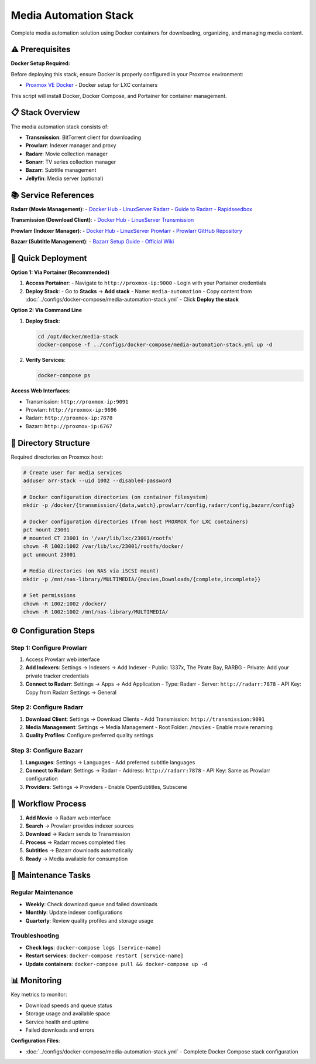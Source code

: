 =======================
Media Automation Stack
=======================

.. highlight:: console

Complete media automation solution using Docker containers for downloading, organizing, and managing media content.

⚠️ Prerequisites
================

**Docker Setup Required:**

Before deploying this stack, ensure Docker is properly configured in your Proxmox environment:

- `Proxmox VE Docker <https://community-scripts.github.io/ProxmoxVE/scripts?id=docker>`__ - Docker setup for LXC containers

This script will install Docker, Docker Compose, and Portainer for container management.

📋 Stack Overview
================

The media automation stack consists of:

- **Transmission**: BitTorrent client for downloading
- **Prowlarr**: Indexer manager and proxy
- **Radarr**: Movie collection manager
- **Sonarr**: TV series collection manager  
- **Bazarr**: Subtitle management
- **Jellyfin**: Media server (optional)

📚 Service References
====================

**Radarr (Movie Management)**:
- `Docker Hub - LinuxServer Radarr <https://hub.docker.com/r/linuxserver/radarr>`__
- `Guide to Radarr - Rapidseedbox <https://www.rapidseedbox.com/blog/guide-to-radarr>`__

**Transmission (Download Client)**:
- `Docker Hub - LinuxServer Transmission <https://hub.docker.com/r/linuxserver/transmission>`__

**Prowlarr (Indexer Manager)**:
- `Docker Hub - LinuxServer Prowlarr <https://hub.docker.com/r/linuxserver/prowlarr>`__
- `Prowlarr GitHub Repository <https://github.com/Prowlarr/Prowlarr>`__

**Bazarr (Subtitle Management)**:
- `Bazarr Setup Guide - Official Wiki <https://wiki.bazarr.media/Getting-Started/Setup-Guide/>`__

🚀 Quick Deployment
==================

**Option 1: Via Portainer (Recommended)**

1. **Access Portainer**:
   - Navigate to ``http://proxmox-ip:9000``
   - Login with your Portainer credentials

2. **Deploy Stack**:
   - Go to **Stacks** → **Add stack**
   - Name: ``media-automation``
   - Copy content from :doc:`../configs/docker-compose/media-automation-stack.yml`
   - Click **Deploy the stack**

**Option 2: Via Command Line**

1. **Deploy Stack**:

   .. code-block:: bash

      cd /opt/docker/media-stack
      docker-compose -f ../configs/docker-compose/media-automation-stack.yml up -d

2. **Verify Services**:

   .. code-block:: bash

      docker-compose ps

**Access Web Interfaces**:

- Transmission: ``http://proxmox-ip:9091``
- Prowlarr: ``http://proxmox-ip:9696``
- Radarr: ``http://proxmox-ip:7878``
- Bazarr: ``http://proxmox-ip:6767``

📁 Directory Structure
=====================

Required directories on Proxmox host:

.. code-block:: bash

   # Create user for media services
   adduser arr-stack --uid 1002 --disabled-password

   # Docker configuration directories (on container filesystem)
   mkdir -p /docker/{transmission/{data,watch},prowlarr/config,radarr/config,bazarr/config}
   
   # Docker configuration directories (from host PROXMOX for LXC containers)
   pct mount 23001
   # mounted CT 23001 in '/var/lib/lxc/23001/rootfs'
   chown -R 1002:1002 /var/lib/lxc/23001/rootfs/docker/
   pct unmount 23001
   
   # Media directories (on NAS via iSCSI mount)
   mkdir -p /mnt/nas-library/MULTIMEDIA/{movies,Downloads/{complete,incomplete}}
   
   # Set permissions
   chown -R 1002:1002 /docker/
   chown -R 1002:1002 /mnt/nas-library/MULTIMEDIA/

⚙️ Configuration Steps
=====================

Step 1: Configure Prowlarr
--------------------------

1. Access Prowlarr web interface
2. **Add Indexers**: Settings → Indexers → Add Indexer
   - Public: 1337x, The Pirate Bay, RARBG
   - Private: Add your private tracker credentials
3. **Connect to Radarr**: Settings → Apps → Add Application
   - Type: Radarr
   - Server: ``http://radarr:7878``
   - API Key: Copy from Radarr Settings → General

Step 2: Configure Radarr
------------------------

1. **Download Client**: Settings → Download Clients
   - Add Transmission: ``http://transmission:9091``
2. **Media Management**: Settings → Media Management
   - Root Folder: ``/movies``
   - Enable movie renaming
3. **Quality Profiles**: Configure preferred quality settings

Step 3: Configure Bazarr
------------------------

1. **Languages**: Settings → Languages
   - Add preferred subtitle languages
2. **Connect to Radarr**: Settings → Radarr
   - Address: ``http://radarr:7878``
   - API Key: Same as Prowlarr configuration
3. **Providers**: Settings → Providers
   - Enable OpenSubtitles, Subscene

🔄 Workflow Process
==================

1. **Add Movie** → Radarr web interface
2. **Search** → Prowlarr provides indexer sources
3. **Download** → Radarr sends to Transmission
4. **Process** → Radarr moves completed files
5. **Subtitles** → Bazarr downloads automatically
6. **Ready** → Media available for consumption

🔧 Maintenance Tasks
===================

Regular Maintenance
------------------

- **Weekly**: Check download queue and failed downloads
- **Monthly**: Update indexer configurations
- **Quarterly**: Review quality profiles and storage usage

Troubleshooting
--------------

- **Check logs**: ``docker-compose logs [service-name]``
- **Restart services**: ``docker-compose restart [service-name]``
- **Update containers**: ``docker-compose pull && docker-compose up -d``

📊 Monitoring
=============

Key metrics to monitor:

- Download speeds and queue status
- Storage usage and available space
- Service health and uptime
- Failed downloads and errors

**Configuration Files**:

- :doc:`../configs/docker-compose/media-automation-stack.yml` - Complete Docker Compose stack configuration
